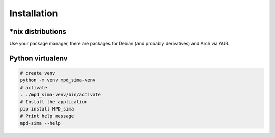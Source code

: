 Installation
============

\*nix distributions
-------------------

Use your package manager, there are packages for Debian (and probably derivatives) and Arch via AUR.


Python virtualenv
-----------------

.. code:: bash

    # create venv
    python -m venv mpd_sima-venv
    # activate
    . ./mpd_sima-venv/bin/activate
    # Install the application
    pip install MPD_sima
    # Print help message
    mpd-sima --help

.. vim: spell spelllang=en
